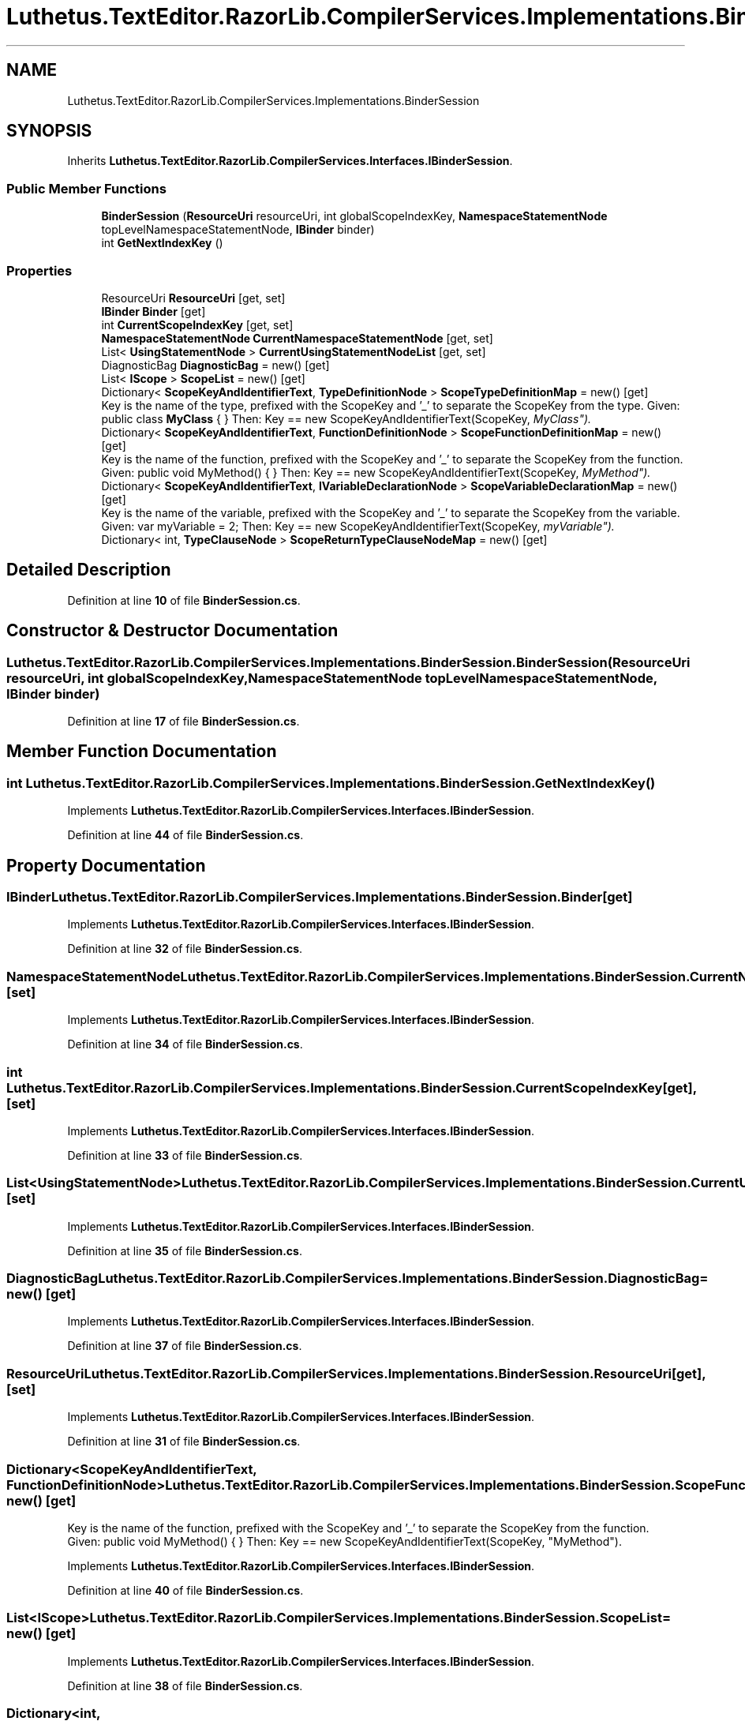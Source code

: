 .TH "Luthetus.TextEditor.RazorLib.CompilerServices.Implementations.BinderSession" 3 "Version 1.0.0" "Luthetus.Ide" \" -*- nroff -*-
.ad l
.nh
.SH NAME
Luthetus.TextEditor.RazorLib.CompilerServices.Implementations.BinderSession
.SH SYNOPSIS
.br
.PP
.PP
Inherits \fBLuthetus\&.TextEditor\&.RazorLib\&.CompilerServices\&.Interfaces\&.IBinderSession\fP\&.
.SS "Public Member Functions"

.in +1c
.ti -1c
.RI "\fBBinderSession\fP (\fBResourceUri\fP resourceUri, int globalScopeIndexKey, \fBNamespaceStatementNode\fP topLevelNamespaceStatementNode, \fBIBinder\fP binder)"
.br
.ti -1c
.RI "int \fBGetNextIndexKey\fP ()"
.br
.in -1c
.SS "Properties"

.in +1c
.ti -1c
.RI "ResourceUri \fBResourceUri\fP\fR [get, set]\fP"
.br
.ti -1c
.RI "\fBIBinder\fP \fBBinder\fP\fR [get]\fP"
.br
.ti -1c
.RI "int \fBCurrentScopeIndexKey\fP\fR [get, set]\fP"
.br
.ti -1c
.RI "\fBNamespaceStatementNode\fP \fBCurrentNamespaceStatementNode\fP\fR [get, set]\fP"
.br
.ti -1c
.RI "List< \fBUsingStatementNode\fP > \fBCurrentUsingStatementNodeList\fP\fR [get, set]\fP"
.br
.ti -1c
.RI "DiagnosticBag \fBDiagnosticBag\fP = new()\fR [get]\fP"
.br
.ti -1c
.RI "List< \fBIScope\fP > \fBScopeList\fP = new()\fR [get]\fP"
.br
.ti -1c
.RI "Dictionary< \fBScopeKeyAndIdentifierText\fP, \fBTypeDefinitionNode\fP > \fBScopeTypeDefinitionMap\fP = new()\fR [get]\fP"
.br
.RI "Key is the name of the type, prefixed with the ScopeKey and '_' to separate the ScopeKey from the type\&. Given: public class \fBMyClass\fP { } Then: Key == new ScopeKeyAndIdentifierText(ScopeKey, "MyClass")\&. "
.ti -1c
.RI "Dictionary< \fBScopeKeyAndIdentifierText\fP, \fBFunctionDefinitionNode\fP > \fBScopeFunctionDefinitionMap\fP = new()\fR [get]\fP"
.br
.RI "Key is the name of the function, prefixed with the ScopeKey and '_' to separate the ScopeKey from the function\&. Given: public void MyMethod() { } Then: Key == new ScopeKeyAndIdentifierText(ScopeKey, "MyMethod")\&. "
.ti -1c
.RI "Dictionary< \fBScopeKeyAndIdentifierText\fP, \fBIVariableDeclarationNode\fP > \fBScopeVariableDeclarationMap\fP = new()\fR [get]\fP"
.br
.RI "Key is the name of the variable, prefixed with the ScopeKey and '_' to separate the ScopeKey from the variable\&. Given: var myVariable = 2; Then: Key == new ScopeKeyAndIdentifierText(ScopeKey, "myVariable")\&. "
.ti -1c
.RI "Dictionary< int, \fBTypeClauseNode\fP > \fBScopeReturnTypeClauseNodeMap\fP = new()\fR [get]\fP"
.br
.in -1c
.SH "Detailed Description"
.PP 
Definition at line \fB10\fP of file \fBBinderSession\&.cs\fP\&.
.SH "Constructor & Destructor Documentation"
.PP 
.SS "Luthetus\&.TextEditor\&.RazorLib\&.CompilerServices\&.Implementations\&.BinderSession\&.BinderSession (\fBResourceUri\fP resourceUri, int globalScopeIndexKey, \fBNamespaceStatementNode\fP topLevelNamespaceStatementNode, \fBIBinder\fP binder)"

.PP
Definition at line \fB17\fP of file \fBBinderSession\&.cs\fP\&.
.SH "Member Function Documentation"
.PP 
.SS "int Luthetus\&.TextEditor\&.RazorLib\&.CompilerServices\&.Implementations\&.BinderSession\&.GetNextIndexKey ()"

.PP
Implements \fBLuthetus\&.TextEditor\&.RazorLib\&.CompilerServices\&.Interfaces\&.IBinderSession\fP\&.
.PP
Definition at line \fB44\fP of file \fBBinderSession\&.cs\fP\&.
.SH "Property Documentation"
.PP 
.SS "\fBIBinder\fP Luthetus\&.TextEditor\&.RazorLib\&.CompilerServices\&.Implementations\&.BinderSession\&.Binder\fR [get]\fP"

.PP
Implements \fBLuthetus\&.TextEditor\&.RazorLib\&.CompilerServices\&.Interfaces\&.IBinderSession\fP\&.
.PP
Definition at line \fB32\fP of file \fBBinderSession\&.cs\fP\&.
.SS "\fBNamespaceStatementNode\fP Luthetus\&.TextEditor\&.RazorLib\&.CompilerServices\&.Implementations\&.BinderSession\&.CurrentNamespaceStatementNode\fR [get]\fP, \fR [set]\fP"

.PP
Implements \fBLuthetus\&.TextEditor\&.RazorLib\&.CompilerServices\&.Interfaces\&.IBinderSession\fP\&.
.PP
Definition at line \fB34\fP of file \fBBinderSession\&.cs\fP\&.
.SS "int Luthetus\&.TextEditor\&.RazorLib\&.CompilerServices\&.Implementations\&.BinderSession\&.CurrentScopeIndexKey\fR [get]\fP, \fR [set]\fP"

.PP
Implements \fBLuthetus\&.TextEditor\&.RazorLib\&.CompilerServices\&.Interfaces\&.IBinderSession\fP\&.
.PP
Definition at line \fB33\fP of file \fBBinderSession\&.cs\fP\&.
.SS "List<\fBUsingStatementNode\fP> Luthetus\&.TextEditor\&.RazorLib\&.CompilerServices\&.Implementations\&.BinderSession\&.CurrentUsingStatementNodeList\fR [get]\fP, \fR [set]\fP"

.PP
Implements \fBLuthetus\&.TextEditor\&.RazorLib\&.CompilerServices\&.Interfaces\&.IBinderSession\fP\&.
.PP
Definition at line \fB35\fP of file \fBBinderSession\&.cs\fP\&.
.SS "DiagnosticBag Luthetus\&.TextEditor\&.RazorLib\&.CompilerServices\&.Implementations\&.BinderSession\&.DiagnosticBag = new()\fR [get]\fP"

.PP
Implements \fBLuthetus\&.TextEditor\&.RazorLib\&.CompilerServices\&.Interfaces\&.IBinderSession\fP\&.
.PP
Definition at line \fB37\fP of file \fBBinderSession\&.cs\fP\&.
.SS "ResourceUri Luthetus\&.TextEditor\&.RazorLib\&.CompilerServices\&.Implementations\&.BinderSession\&.ResourceUri\fR [get]\fP, \fR [set]\fP"

.PP
Implements \fBLuthetus\&.TextEditor\&.RazorLib\&.CompilerServices\&.Interfaces\&.IBinderSession\fP\&.
.PP
Definition at line \fB31\fP of file \fBBinderSession\&.cs\fP\&.
.SS "Dictionary<\fBScopeKeyAndIdentifierText\fP, \fBFunctionDefinitionNode\fP> Luthetus\&.TextEditor\&.RazorLib\&.CompilerServices\&.Implementations\&.BinderSession\&.ScopeFunctionDefinitionMap = new()\fR [get]\fP"

.PP
Key is the name of the function, prefixed with the ScopeKey and '_' to separate the ScopeKey from the function\&. Given: public void MyMethod() { } Then: Key == new ScopeKeyAndIdentifierText(ScopeKey, "MyMethod")\&. 
.PP
Implements \fBLuthetus\&.TextEditor\&.RazorLib\&.CompilerServices\&.Interfaces\&.IBinderSession\fP\&.
.PP
Definition at line \fB40\fP of file \fBBinderSession\&.cs\fP\&.
.SS "List<\fBIScope\fP> Luthetus\&.TextEditor\&.RazorLib\&.CompilerServices\&.Implementations\&.BinderSession\&.ScopeList = new()\fR [get]\fP"

.PP
Implements \fBLuthetus\&.TextEditor\&.RazorLib\&.CompilerServices\&.Interfaces\&.IBinderSession\fP\&.
.PP
Definition at line \fB38\fP of file \fBBinderSession\&.cs\fP\&.
.SS "Dictionary<int, \fBTypeClauseNode\fP> Luthetus\&.TextEditor\&.RazorLib\&.CompilerServices\&.Implementations\&.BinderSession\&.ScopeReturnTypeClauseNodeMap = new()\fR [get]\fP"

.PP
Implements \fBLuthetus\&.TextEditor\&.RazorLib\&.CompilerServices\&.Interfaces\&.IBinderSession\fP\&.
.PP
Definition at line \fB42\fP of file \fBBinderSession\&.cs\fP\&.
.SS "Dictionary<\fBScopeKeyAndIdentifierText\fP, \fBTypeDefinitionNode\fP> Luthetus\&.TextEditor\&.RazorLib\&.CompilerServices\&.Implementations\&.BinderSession\&.ScopeTypeDefinitionMap = new()\fR [get]\fP"

.PP
Key is the name of the type, prefixed with the ScopeKey and '_' to separate the ScopeKey from the type\&. Given: public class \fBMyClass\fP { } Then: Key == new ScopeKeyAndIdentifierText(ScopeKey, "MyClass")\&. 
.PP
Implements \fBLuthetus\&.TextEditor\&.RazorLib\&.CompilerServices\&.Interfaces\&.IBinderSession\fP\&.
.PP
Definition at line \fB39\fP of file \fBBinderSession\&.cs\fP\&.
.SS "Dictionary<\fBScopeKeyAndIdentifierText\fP, \fBIVariableDeclarationNode\fP> Luthetus\&.TextEditor\&.RazorLib\&.CompilerServices\&.Implementations\&.BinderSession\&.ScopeVariableDeclarationMap = new()\fR [get]\fP"

.PP
Key is the name of the variable, prefixed with the ScopeKey and '_' to separate the ScopeKey from the variable\&. Given: var myVariable = 2; Then: Key == new ScopeKeyAndIdentifierText(ScopeKey, "myVariable")\&. 
.PP
Implements \fBLuthetus\&.TextEditor\&.RazorLib\&.CompilerServices\&.Interfaces\&.IBinderSession\fP\&.
.PP
Definition at line \fB41\fP of file \fBBinderSession\&.cs\fP\&.

.SH "Author"
.PP 
Generated automatically by Doxygen for Luthetus\&.Ide from the source code\&.
